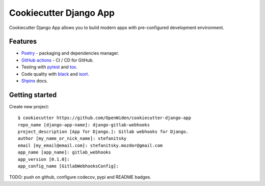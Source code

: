 Cookiecutter Django App
=======================

.. image:: https://github.com/OpenWiden/cookiecutter-django-app/workflows/Tests/badge.svg
    :target: https://github.com/OpenWiden/cookiecutter-django-app/actions
    :alt: Build

Cookiecutter Django App allows you to build modern apps with pre-configured development environment.

Features
--------

* `Poetry <https://python-poetry.org/>`_ - packaging and dependencies manager.
* `GitHub actions <https://help.github.com/en/actions>`_ - CI / CD for GitHub.
* Testing with `pytest <https://docs.pytest.org/en/latest/>`_ and `tox <https://tox.readthedocs.io/en/latest/index.html#>`_.
* Code quality with `black <https://github.com/psf/black>`_ and `isort <https://github.com/timothycrosley/isort>`_.
* `Shpinx <https://www.sphinx-doc.org/en/master/index.html>`_ docs.

Getting started
---------------

Create new project::

    $ cookiecutter https://github.com/OpenWiden/cookiecutter-django-app
    repo_name [django-app-name]: django-gitlab-webhooks
    project_description [App for Django.]: Gitlab webhooks for Django.
    author [my_name_or_nick_name]: stefanitsky
    email [my_email@email.com]: stefanitsky.mozdor@gmail.com
    app_name [app_name]: gitlab_webhooks
    app_version [0.1.0]:
    app_config_name [GitlabWebhooksConfig]:

TODO: push on github, configure codecov, pypi and README badges.
